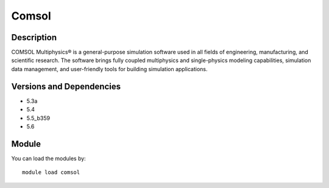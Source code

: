 .. _backbone-label:

Comsol
==============================

Description
~~~~~~~~
COMSOL Multiphysics® is a general-purpose simulation software used in all fields of engineering, manufacturing, and scientific research. The software brings fully coupled multiphysics and single-physics modeling capabilities, simulation data management, and user-friendly tools for building simulation applications.

Versions and Dependencies
~~~~~~~~
- 5.3a
- 5.4
- 5.5_b359
- 5.6

Module
~~~~~~~~
You can load the modules by::

    module load comsol

